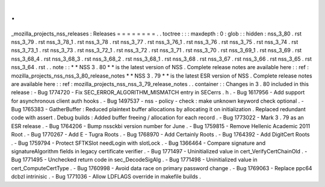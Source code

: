 .
.
_mozilla_projects_nss_releases
:
Releases
=
=
=
=
=
=
=
=
.
.
toctree
:
:
:
maxdepth
:
0
:
glob
:
:
hidden
:
nss_3_80
.
rst
nss_3_79
.
rst
nss_3_78_1
.
rst
nss_3_78
.
rst
nss_3_77
.
rst
nss_3_76_1
.
rst
nss_3_76
.
rst
nss_3_75
.
rst
nss_3_74
.
rst
nss_3_73_1
.
rst
nss_3_73
.
rst
nss_3_72_1
.
rst
nss_3_72
.
rst
nss_3_71
.
rst
nss_3_70
.
rst
nss_3_69_1
.
rst
nss_3_69
.
rst
nss_3_68_4
.
rst
nss_3_68_3
.
rst
nss_3_68_2
.
rst
nss_3_68_1
.
rst
nss_3_68
.
rst
nss_3_67
.
rst
nss_3_66
.
rst
nss_3_65
.
rst
nss_3_64
.
rst
.
.
note
:
:
*
*
NSS
3
.
80
*
*
is
the
latest
version
of
NSS
.
Complete
release
notes
are
available
here
:
:
ref
:
mozilla_projects_nss_nss_3_80_release_notes
*
*
NSS
3
.
79
*
*
is
the
latest
ESR
version
of
NSS
.
Complete
release
notes
are
available
here
:
:
ref
:
mozilla_projects_nss_nss_3_79_release_notes
.
.
container
:
:
Changes
in
3
.
80
included
in
this
release
:
-
Bug
1774720
-
Fix
SEC_ERROR_ALGORITHM_MISMATCH
entry
in
SECerrs
.
h
.
-
Bug
1617956
-
Add
support
for
asynchronous
client
auth
hooks
.
-
Bug
1497537
-
nss
-
policy
-
check
:
make
unknown
keyword
check
optional
.
-
Bug
1765383
-
GatherBuffer
:
Reduced
plaintext
buffer
allocations
by
allocating
it
on
initialization
.
Replaced
redundant
code
with
assert
.
Debug
builds
:
Added
buffer
freeing
/
allocation
for
each
record
.
-
Bug
1773022
-
Mark
3
.
79
as
an
ESR
release
.
-
Bug
1764206
-
Bump
nssckbi
version
number
for
June
.
-
Bug
1759815
-
Remove
Hellenic
Academic
2011
Root
.
-
Bug
1770267
-
Add
E
-
Tugra
Roots
.
-
Bug
1768970
-
Add
Certainly
Roots
.
-
Bug
1764392
-
Add
DigitCert
Roots
.
-
Bug
1759794
-
Protect
SFTKSlot
needLogin
with
slotLock
.
-
Bug
1366464
-
Compare
signature
and
signatureAlgorithm
fields
in
legacy
certificate
verifier
.
-
Bug
1771497
-
Uninitialized
value
in
cert_VerifyCertChainOld
.
-
Bug
1771495
-
Unchecked
return
code
in
sec_DecodeSigAlg
.
-
Bug
1771498
-
Uninitialized
value
in
cert_ComputeCertType
.
-
Bug
1760998
-
Avoid
data
race
on
primary
password
change
.
-
Bug
1769063
-
Replace
ppc64
dcbzl
intrinisic
.
-
Bug
1771036
-
Allow
LDFLAGS
override
in
makefile
builds
.
